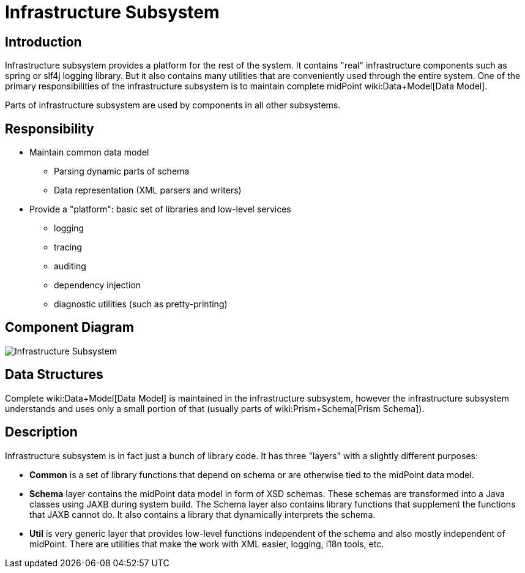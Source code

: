 = Infrastructure Subsystem
:page-wiki-name: Infrastructure Subsystem
:page-wiki-id: 655419
:page-wiki-metadata-create-user: semancik
:page-wiki-metadata-create-date: 2011-04-29T12:14:19.906+02:00
:page-wiki-metadata-modify-user: semancik
:page-wiki-metadata-modify-date: 2012-06-25T12:04:31.169+02:00
:page-archived: true
:page-obsolete: true

== Introduction

Infrastructure subsystem provides a platform for the rest of the system.
It contains "real" infrastructure components such as spring or slf4j logging library.
But it also contains many utilities that are conveniently used through the entire system.
One of the primary responsibilities of the infrastructure subsystem is to maintain complete midPoint wiki:Data+Model[Data Model].

Parts of infrastructure subsystem are used by components in all other subsystems.


== Responsibility

* Maintain common data model


** Parsing dynamic parts of schema

** Data representation (XML parsers and writers)



* Provide a "platform": basic set of libraries and low-level services


** logging

** tracing

** auditing

** dependency injection

** diagnostic utilities (such as pretty-printing)




== Component Diagram

image::Infrastructure-Subsystem.png[]




== Data Structures

Complete wiki:Data+Model[Data Model] is maintained in the infrastructure subsystem, however the infrastructure subsystem understands and uses only a small portion of that (usually parts of wiki:Prism+Schema[Prism Schema]).


== Description

Infrastructure subsystem is in fact just a bunch of library code.
It has three "layers" with a slightly different purposes:

* *Common* is a set of library functions that depend on schema or are otherwise tied to the midPoint data model.

* *Schema* layer contains the midPoint data model in form of XSD schemas.
These schemas are transformed into a Java classes using JAXB during system build.
The Schema layer also contains library functions that supplement the functions that JAXB cannot do.
It also contains a library that dynamically interprets the schema.

* *Util* is very generic layer that provides low-level functions independent of the schema and also mostly independent of midPoint.
There are utilities that make the work with XML easier, logging, i18n tools, etc.